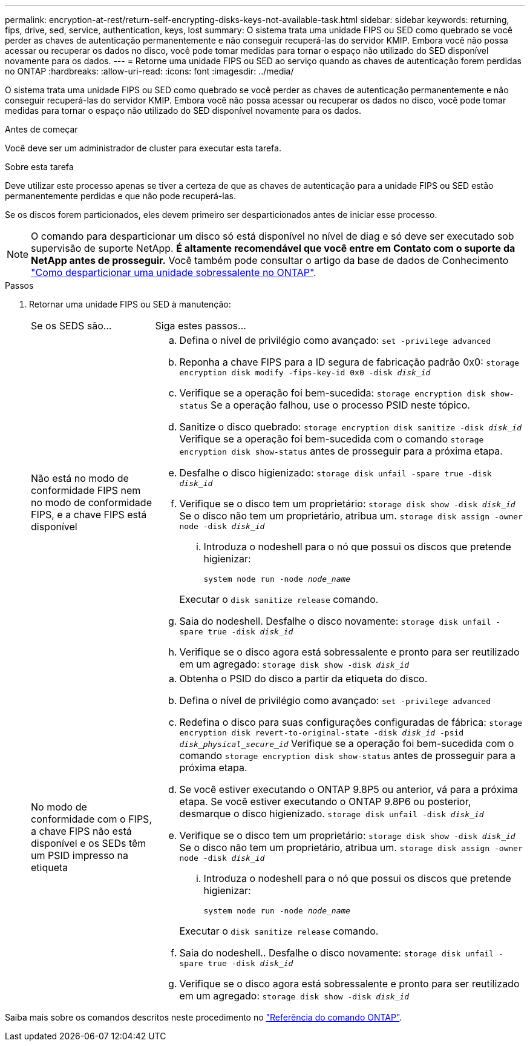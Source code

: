 ---
permalink: encryption-at-rest/return-self-encrypting-disks-keys-not-available-task.html 
sidebar: sidebar 
keywords: returning, fips, drive, sed, service, authentication, keys, lost 
summary: O sistema trata uma unidade FIPS ou SED como quebrado se você perder as chaves de autenticação permanentemente e não conseguir recuperá-las do servidor KMIP. Embora você não possa acessar ou recuperar os dados no disco, você pode tomar medidas para tornar o espaço não utilizado do SED disponível novamente para os dados. 
---
= Retorne uma unidade FIPS ou SED ao serviço quando as chaves de autenticação forem perdidas no ONTAP
:hardbreaks:
:allow-uri-read: 
:icons: font
:imagesdir: ../media/


[role="lead"]
O sistema trata uma unidade FIPS ou SED como quebrado se você perder as chaves de autenticação permanentemente e não conseguir recuperá-las do servidor KMIP. Embora você não possa acessar ou recuperar os dados no disco, você pode tomar medidas para tornar o espaço não utilizado do SED disponível novamente para os dados.

.Antes de começar
Você deve ser um administrador de cluster para executar esta tarefa.

.Sobre esta tarefa
Deve utilizar este processo apenas se tiver a certeza de que as chaves de autenticação para a unidade FIPS ou SED estão permanentemente perdidas e que não pode recuperá-las.

Se os discos forem particionados, eles devem primeiro ser desparticionados antes de iniciar esse processo.


NOTE: O comando para desparticionar um disco só está disponível no nível de diag e só deve ser executado sob supervisão de suporte NetApp. **É altamente recomendável que você entre em Contato com o suporte da NetApp antes de prosseguir.** Você também pode consultar o artigo da base de dados de Conhecimento link:https://kb.netapp.com/Advice_and_Troubleshooting/Data_Storage_Systems/FAS_Systems/How_to_unpartition_a_spare_drive_in_ONTAP["Como desparticionar uma unidade sobressalente no ONTAP"^].

.Passos
. Retornar uma unidade FIPS ou SED à manutenção:
+
[cols="25,75"]
|===


| Se os SEDS são... | Siga estes passos... 


 a| 
Não está no modo de conformidade FIPS nem no modo de conformidade FIPS, e a chave FIPS está disponível
 a| 
.. Defina o nível de privilégio como avançado:
`set -privilege advanced`
.. Reponha a chave FIPS para a ID segura de fabricação padrão 0x0:
`storage encryption disk modify -fips-key-id 0x0 -disk _disk_id_`
.. Verifique se a operação foi bem-sucedida:
`storage encryption disk show-status` Se a operação falhou, use o processo PSID neste tópico.
.. Sanitize o disco quebrado:
`storage encryption disk sanitize -disk _disk_id_` Verifique se a operação foi bem-sucedida com o comando `storage encryption disk show-status` antes de prosseguir para a próxima etapa.
.. Desfalhe o disco higienizado:
`storage disk unfail -spare true -disk _disk_id_`
.. Verifique se o disco tem um proprietário:
`storage disk show -disk _disk_id_` Se o disco não tem um proprietário, atribua um.
`storage disk assign -owner node -disk _disk_id_`
+
... Introduza o nodeshell para o nó que possui os discos que pretende higienizar:
+
`system node run -node _node_name_`

+
Executar o `disk sanitize release` comando.



.. Saia do nodeshell. Desfalhe o disco novamente:
`storage disk unfail -spare true -disk _disk_id_`
.. Verifique se o disco agora está sobressalente e pronto para ser reutilizado em um agregado:
`storage disk show -disk _disk_id_`




 a| 
No modo de conformidade com o FIPS, a chave FIPS não está disponível e os SEDs têm um PSID impresso na etiqueta
 a| 
.. Obtenha o PSID do disco a partir da etiqueta do disco.
.. Defina o nível de privilégio como avançado:
`set -privilege advanced`
.. Redefina o disco para suas configurações configuradas de fábrica:
`storage encryption disk revert-to-original-state -disk _disk_id_ -psid _disk_physical_secure_id_` Verifique se a operação foi bem-sucedida com o comando `storage encryption disk show-status` antes de prosseguir para a próxima etapa.
.. Se você estiver executando o ONTAP 9.8P5 ou anterior, vá para a próxima etapa. Se você estiver executando o ONTAP 9.8P6 ou posterior, desmarque o disco higienizado.
`storage disk unfail -disk _disk_id_`
.. Verifique se o disco tem um proprietário:
`storage disk show -disk _disk_id_` Se o disco não tem um proprietário, atribua um.
`storage disk assign -owner node -disk _disk_id_`
+
... Introduza o nodeshell para o nó que possui os discos que pretende higienizar:
+
`system node run -node _node_name_`

+
Executar o `disk sanitize release` comando.



.. Saia do nodeshell.. Desfalhe o disco novamente:
`storage disk unfail -spare true -disk _disk_id_`
.. Verifique se o disco agora está sobressalente e pronto para ser reutilizado em um agregado:
`storage disk show -disk _disk_id_`


|===


Saiba mais sobre os comandos descritos neste procedimento no link:https://docs.netapp.com/us-en/ontap-cli/["Referência do comando ONTAP"^].
